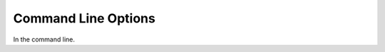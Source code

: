 .. _command_line_options:

***********************
Command Line Options
***********************

In the command line.